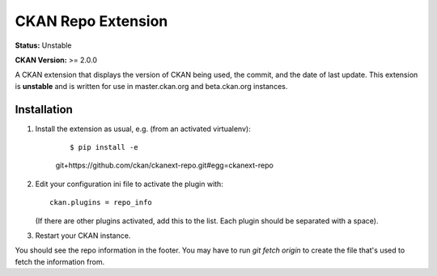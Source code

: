 CKAN Repo Extension
===================

**Status:** Unstable

**CKAN Version:** >= 2.0.0

A CKAN extension that displays the version of CKAN being used, the commit, and
the date of last update. This extension is **unstable** and is written for use
in master.ckan.org and beta.ckan.org instances.

Installation
------------

1. Install the extension as usual, e.g. (from an activated virtualenv):

    ::

    $ pip install -e
    git+https://github.com/ckan/ckanext-repo.git#egg=ckanext-repo

2. Edit your configuration ini file to activate the plugin with:

   ::

      ckan.plugins = repo_info

   (If there are other plugins activated, add this to the list.  Each
   plugin should be separated with a space).

3. Restart your CKAN instance.


You should see the repo information in the footer. You may have to run `git
fetch origin` to create the file that's used to fetch the information from.

